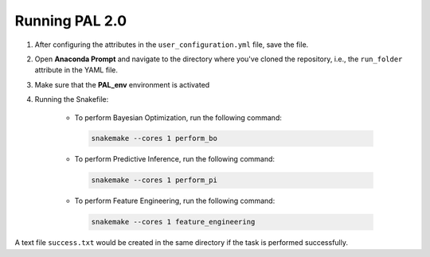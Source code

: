 ================
Running PAL 2.0
================

1. After configuring the attributes in the ``user_configuration.yml`` file, save the file.
2. Open **Anaconda Prompt** and navigate to the directory where you've cloned the repository, i.e., the ``run_folder`` attribute in the YAML file.
3. Make sure that the **PAL_env** environment is activated
4. Running the Snakefile:

    - To perform Bayesian Optimization, run the following command:
 
     .. code-block:: bash

      snakemake --cores 1 perform_bo


    - To perform Predictive Inference, run the following command:
 
     .. code-block:: bash

      snakemake --cores 1 perform_pi


    - To perform Feature Engineering, run the following command:
 
     .. code-block:: bash

      snakemake --cores 1 feature_engineering

A text file ``success.txt`` would be created in the same directory if the task is performed successfully.
